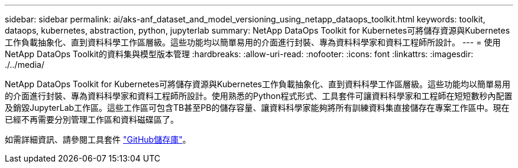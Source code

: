 ---
sidebar: sidebar 
permalink: ai/aks-anf_dataset_and_model_versioning_using_netapp_dataops_toolkit.html 
keywords: toolkit, dataops, kubernetes, abstraction, python, jupyterlab 
summary: NetApp DataOps Toolkit for Kubernetes可將儲存資源與Kubernetes工作負載抽象化、直到資料科學工作區層級。這些功能均以簡單易用的介面進行封裝、專為資料科學家和資料工程師所設計。 
---
= 使用NetApp DataOps Toolkit的資料集與模型版本管理
:hardbreaks:
:allow-uri-read: 
:nofooter: 
:icons: font
:linkattrs: 
:imagesdir: ./../media/


[role="lead"]
NetApp DataOps Toolkit for Kubernetes可將儲存資源與Kubernetes工作負載抽象化、直到資料科學工作區層級。這些功能均以簡單易用的介面進行封裝、專為資料科學家和資料工程師所設計。使用熟悉的Python程式形式、工具套件可讓資料科學家和工程師在短短數秒內配置及銷毀JupyterLab工作區。這些工作區可包含TB甚至PB的儲存容量、讓資料科學家能夠將所有訓練資料集直接儲存在專案工作區中。現在已經不再需要分別管理工作區和資料磁碟區了。

如需詳細資訊、請參閱工具套件 https://github.com/NetApp/netapp-data-science-toolkit["GitHub儲存庫"^]。
